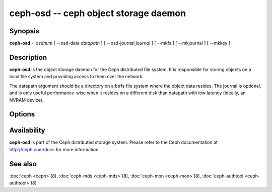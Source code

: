 ========================================
 ceph-osd -- ceph object storage daemon
========================================

.. program:: ceph-osd

Synopsis
========

| **ceph-osd** -i *osdnum* [ --osd-data *datapath* ] [ --osd-journal
  *journal* ] [ --mkfs ] [ --mkjournal ] [ --mkkey ]


Description
===========

**ceph-osd** is the object storage daemon for the Ceph distributed file
system. It is responsible for storing objects on a local file system
and providing access to them over the network.

The datapath argument should be a directory on a btrfs file system
where the object data resides. The journal is optional, and is only
useful performance-wise when it resides on a different disk than
datapath with low latency (ideally, an NVRAM device).


Options
=======

.. option:: -f, --foreground

   Foreground: do not daemonize after startup (run in foreground). Do
   not generate a pid file. Useful when run via :doc:`ceph-run <ceph-run>`\(8).

.. option:: -d

   Debug mode: like ``-f``, but also send all log output to stderr.

.. option:: --osd-data osddata

   Use object store at *osddata*.

.. option:: --osd-journal journal

   Journal updates to *journal*.

.. option:: --mkfs

   Create an empty object repository. This also initializes the journal
   (if one is defined).

.. option:: --mkkey

   Generate a new secret key. This is normally used in combination
   with ``--mkfs`` as it is more convenient than generating a key by
   hand with :doc:`ceph-authtool <ceph-authtool>`\(8).

.. option:: --mkjournal

   Create a new journal file to match an existing object repository.
   This is useful if the journal device or file is wiped out due to a
   disk or file system failure.

.. option:: --flush-journal

   Flush the journal to permanent store. This runs in the foreground
   so you know when it's completed. This can be useful if you want to
   resize the journal or need to otherwise destroy it: this guarantees
   you won't lose data.

.. option:: --get-cluster-fsid

   Print the cluster fsid (uuid) and exit.

.. option:: --get-osd-fsid

   Print the OSD's fsid and exit.  The OSD's uuid is generated at
   --mkfs time and is thus unique to a particular instantiation of
   this OSD.

.. option:: --get-journal-fsid

   Print the journal's uuid.  The journal fsid is set to match the OSD
   fsid at --mkfs time.

.. option:: -c ceph.conf, --conf=ceph.conf

   Use *ceph.conf* configuration file instead of the default
   ``/etc/ceph/ceph.conf`` for runtime configuration options.

.. option:: -m monaddress[:port]

   Connect to specified monitor (instead of looking through
   ``ceph.conf``).


Availability
============

**ceph-osd** is part of the Ceph distributed storage system. Please refer to
the Ceph documentation at http://ceph.com/docs for more information.

See also
========

:doc:`ceph <ceph>`\(8),
:doc:`ceph-mds <ceph-mds>`\(8),
:doc:`ceph-mon <ceph-mon>`\(8),
:doc:`ceph-authtool <ceph-authtool>`\(8)
